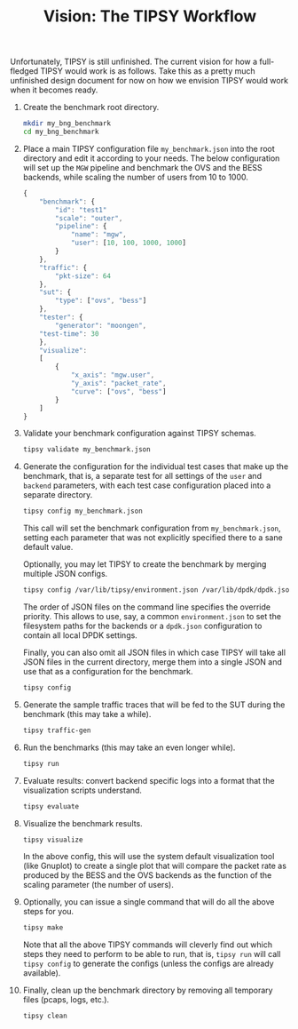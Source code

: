#+LaTeX_HEADER:\usepackage[margin=2cm]{geometry}
#+LaTeX_HEADER:\usepackage{enumitem}
#+LaTeX_HEADER:\usepackage{tikz}
#+LATEX:\setitemize{noitemsep,topsep=0pt,parsep=0pt,partopsep=0pt}
#+OPTIONS: toc:nil ^:nil num:nil

#+TITLE: Vision: The TIPSY Workflow

Unfortunately, TIPSY is still unfinished.  The current vision for how a
full-fledged TIPSY would work is as follows.  Take this as a pretty much
unfinished design document for now on how we envision TIPSY would work when
it becomes ready.

1. Create the benchmark root directory.

   #+BEGIN_SRC sh
   mkdir my_bng_benchmark
   cd my_bng_benchmark
   #+END_SRC

2. Place a main TIPSY configuration file =my_benchmark.json= into the root
   directory and edit it according to your needs. The below configuration
   will set up the =MGW= pipeline and benchmark the OVS and the BESS
   backends, while scaling the number of users from 10 to 1000.

   #+BEGIN_SRC javascript
     {
         "benchmark": {
             "id": "test1"
             "scale": "outer",
             "pipeline": {
                 "name": "mgw",
                 "user": [10, 100, 1000, 1000]
             }
         },
         "traffic": {
             "pkt-size": 64
         },
         "sut": {
             "type": ["ovs", "bess"]
         },
         "tester": {
             "generator": "moongen",
	     "test-time": 30
         },
         "visualize":
         [
             {
                 "x_axis": "mgw.user",
                 "y_axis": "packet_rate",
                 "curve": ["ovs", "bess"]
             }
         ]
     }
   #+END_SRC

3. Validate your benchmark configuration against TIPSY schemas.

   #+BEGIN_SRC sh
   tipsy validate my_benchmark.json
   #+END_SRC

4. Generate the configuration for the individual test cases that make up
   the benchmark, that is, a separate test for all settings of the =user=
   and =backend= parameters, with each test case configuration placed into
   a separate directory.

   #+BEGIN_SRC sh
   tipsy config my_benchmark.json
   #+END_SRC

   This call will set the benchmark configuration from =my_benchmark.json=,
   setting each parameter that was not explicitly specified there to a sane
   default value.

   Optionally, you may let TIPSY to create the benchmark by merging
   multiple JSON configs.

   #+BEGIN_SRC sh
   tipsy config /var/lib/tipsy/environment.json /var/lib/dpdk/dpdk.json my_benchmark.json
   #+END_SRC

   The order of JSON files on the command line specifies the override
   priority.  This allows to use, say, a common =environment.json= to set
   the filesystem paths for the backends or a =dpdk.json= configuration to
   contain all local DPDK settings.

   Finally, you can also omit all JSON files in which case TIPSY will take
   all JSON files in the current directory, merge them into a single JSON
   and use that as a configuration for the benchmark.

   #+BEGIN_SRC sh
   tipsy config
   #+END_SRC

5. Generate the sample traffic traces that will be fed to the SUT during
   the benchmark (this may take a while).

   #+BEGIN_SRC sh
   tipsy traffic-gen
   #+END_SRC

6. Run the benchmarks (this may take an even longer while).

   #+BEGIN_SRC sh
   tipsy run
   #+END_SRC

7. Evaluate results: convert backend specific logs into a format that the
   visualization scripts understand.

   #+BEGIN_SRC sh
   tipsy evaluate
   #+END_SRC

8. Visualize the benchmark results.

   #+BEGIN_SRC sh
   tipsy visualize
   #+END_SRC

   In the above config, this will use the system default visualization tool
   (like Gnuplot) to create a single plot that will compare the packet rate
   as produced by the BESS and the OVS backends as the function of the
   scaling parameter (the number of users).

9. Optionally, you can issue a single command that will do all the above
   steps for you.

   #+BEGIN_SRC sh
   tipsy make
   #+END_SRC

   Note that all the above TIPSY commands will cleverly find out which
   steps they need to perform to be able to run, that is, =tipsy run= will
   call =tipsy config= to generate the configs (unless the configs are
   already available).

10. Finally, clean up the benchmark directory by removing all temporary
    files (pcaps, logs, etc.).

    #+BEGIN_SRC sh
    tipsy clean
    #+END_SRC
